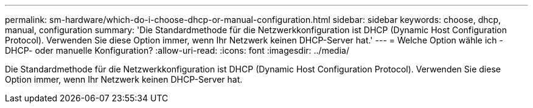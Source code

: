 ---
permalink: sm-hardware/which-do-i-choose-dhcp-or-manual-configuration.html 
sidebar: sidebar 
keywords: choose, dhcp, manual, configuration 
summary: 'Die Standardmethode für die Netzwerkkonfiguration ist DHCP (Dynamic Host Configuration Protocol). Verwenden Sie diese Option immer, wenn Ihr Netzwerk keinen DHCP-Server hat.' 
---
= Welche Option wähle ich - DHCP- oder manuelle Konfiguration?
:allow-uri-read: 
:icons: font
:imagesdir: ../media/


[role="lead"]
Die Standardmethode für die Netzwerkkonfiguration ist DHCP (Dynamic Host Configuration Protocol). Verwenden Sie diese Option immer, wenn Ihr Netzwerk keinen DHCP-Server hat.
